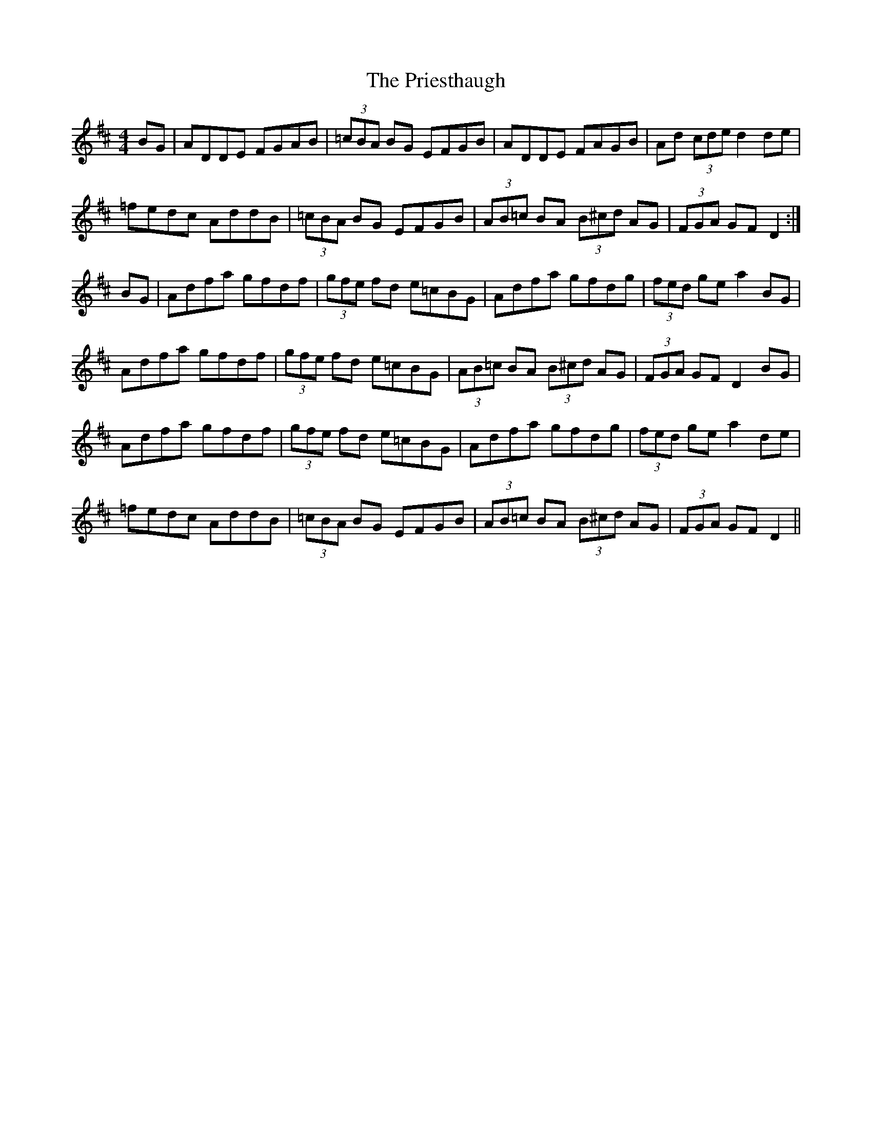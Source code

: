 X: 33070
T: Priesthaugh, The
R: hornpipe
M: 4/4
K: Dmajor
BG|ADDE FGAB|(3=cBA BG EFGB|ADDE FAGB|Ad (3cde d2 de|
=fedc AddB|(3=cBA BG EFGB|(3AB=c BA (3B^cd AG|(3FGA GF D2:|
BG|Adfa gfdf|(3gfe fd e=cBG|Adfa gfdg|(3fed ge a2 BG|
Adfa gfdf|(3gfe fd e=cBG|(3AB=c BA (3B^cd AG|(3FGA GF D2 BG|
Adfa gfdf|(3gfe fd e=cBG|Adfa gfdg|(3fed ge a2 de|
=fedc AddB|(3=cBA BG EFGB|(3AB=c BA (3B^cd AG|(3FGA GF D2||

